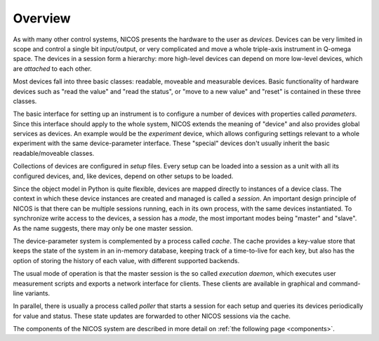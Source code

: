 Overview
========

As with many other control systems, NICOS presents the hardware to the user as
*devices*.  Devices can be very limited in scope and control a single bit
input/output, or very complicated and move a whole triple-axis instrument in
Q-omega space.  The devices in a session form a hierarchy: more high-level
devices can depend on more low-level devices, which are *attached* to each
other.

Most devices fall into three basic classes: readable, moveable and measurable
devices.  Basic functionality of hardware devices such as "read the value" and
"read the status", or "move to a new value" and "reset" is contained in these
three classes.

The basic interface for setting up an instrument is to configure a number of
devices with properties called *parameters*.  Since this interface should apply
to the whole system, NICOS extends the meaning of "device" and also provides
global services as devices.  An example would be the *experiment* device, which
allows configuring settings relevant to a whole experiment with the same
device-parameter interface.  These "special" devices don't usually inherit the
basic readable/moveable classes.

Collections of devices are configured in *setup* files.  Every setup can be
loaded into a session as a unit with all its configured devices, and, like
devices, depend on other setups to be loaded.

Since the object model in Python is quite flexible, devices are mapped directly
to instances of a device class.  The context in which these device instances are
created and managed is called a *session*.  An important design principle of
NICOS is that there can be multiple sessions running, each in its own process,
with the same devices instantiated.  To synchronize write access to the devices,
a session has a *mode*, the most important modes being "master" and "slave".  As
the name suggests, there may only be one master session.

The device-parameter system is complemented by a process called *cache*.  The
cache provides a key-value store that keeps the state of the system in an
in-memory database, keeping track of a time-to-live for each key, but also has
the option of storing the history of each value, with different supported
backends.

The usual mode of operation is that the master session is the so called
*execution daemon*, which executes user measurement scripts and exports a
network interface for clients.  These clients are available in graphical and
command-line variants.

In parallel, there is usually a process called *poller* that starts a session
for each setup and queries its devices periodically for value and status.  These
state updates are forwarded to other NICOS sessions via the cache.

The components of the NICOS system are described in more detail on
:ref:`the following page <components>`.
